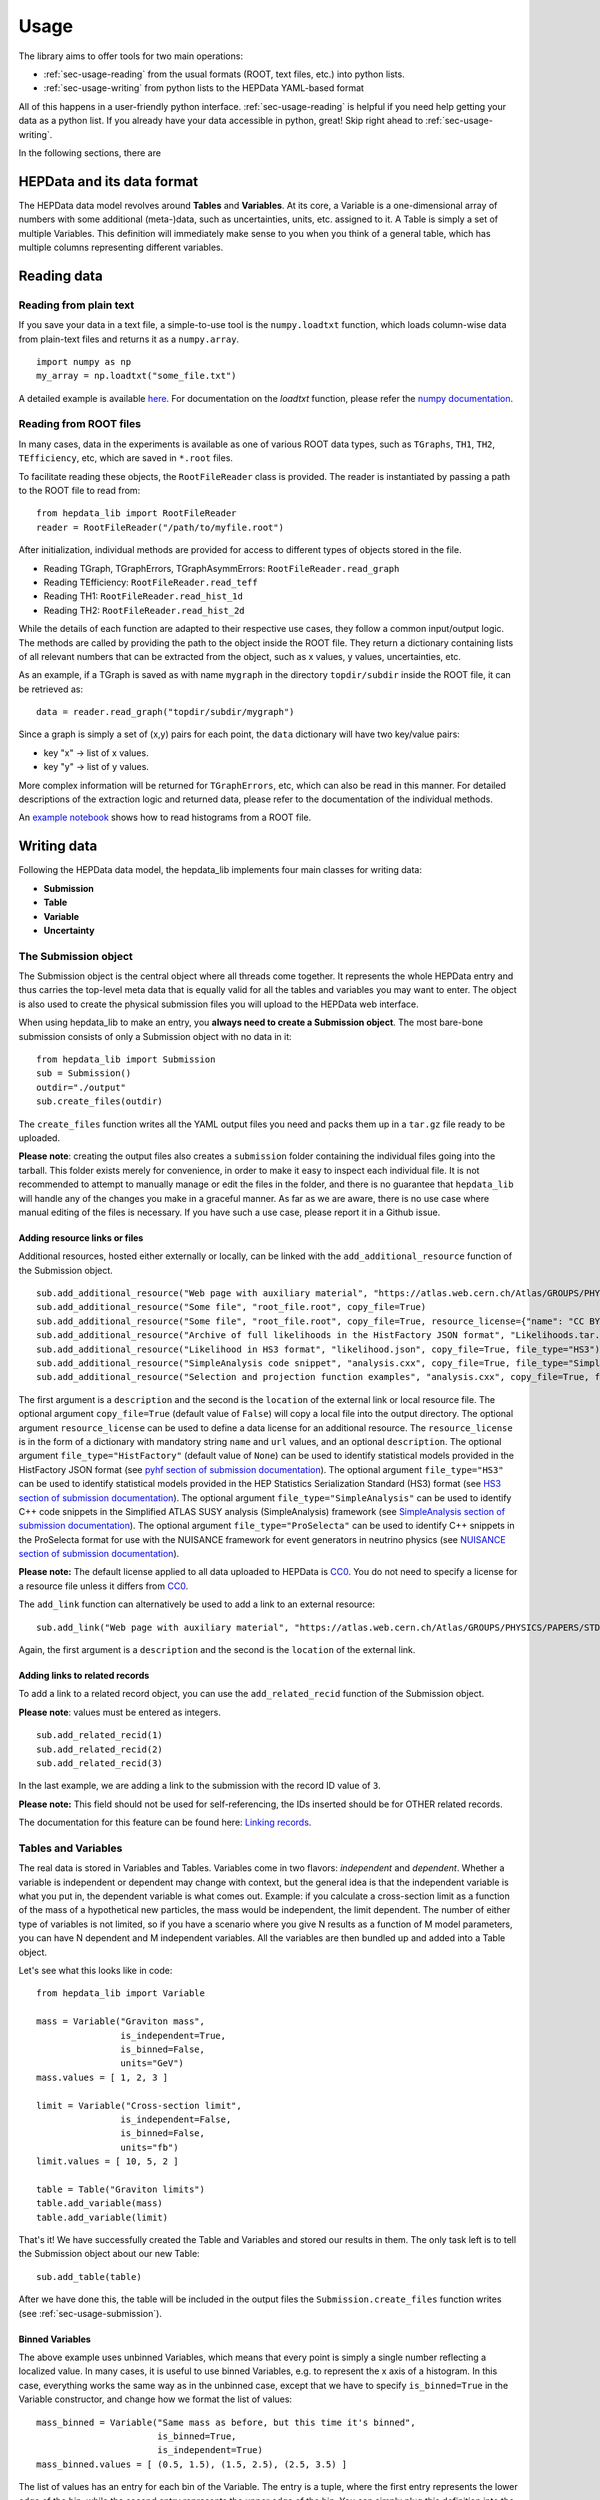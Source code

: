 Usage
=====

The library aims to offer tools for two main operations:

* :ref:`sec-usage-reading` from the usual formats (ROOT, text files, etc.) into python lists.
* :ref:`sec-usage-writing` from python lists to the HEPData YAML-based format

All of this happens in a user-friendly python interface. :ref:`sec-usage-reading` is helpful if you need help getting your data as a python list. If you already have your data accessible in python, great! Skip right ahead to :ref:`sec-usage-writing`.

In the following sections, there are

HEPData and its data format
---------------------------

The HEPData data model revolves around **Tables** and **Variables**. At its core, a Variable is a one-dimensional array of numbers with some additional (meta-)data, such as uncertainties, units, etc. assigned to it. A Table is simply a set of multiple Variables. This definition will immediately make sense to you when you think of a general table, which has multiple columns representing different variables.


.. _sec-usage-reading:

Reading data
------------

Reading from plain text
+++++++++++++++++++++++

If you save your data in a text file, a simple-to-use tool is the ``numpy.loadtxt`` function,
which loads column-wise data from plain-text files and returns it as a ``numpy.array``.

::

    import numpy as np
    my_array = np.loadtxt("some_file.txt")

A detailed example is available here_.
For documentation on the `loadtxt` function, please refer the `numpy documentation`_.

.. _here: https://github.com/HEPData/hepdata_lib/blob/main/examples/Getting_started.ipynb
.. _numpy documentation: https://docs.scipy.org/doc/numpy/reference/generated/numpy.loadtxt.html


Reading from ROOT files
+++++++++++++++++++++++

In many cases, data in the experiments is available as one of various ROOT data types, such as ``TGraphs``, ``TH1``, ``TH2``, ``TEfficiency``, etc, which are saved in ``*.root`` files.

To facilitate reading these objects, the ``RootFileReader`` class is provided.
The reader is instantiated by passing a path to the ROOT file to read from:

::

    from hepdata_lib import RootFileReader
    reader = RootFileReader("/path/to/myfile.root")

After initialization, individual methods are provided for access to different types of objects stored in the file.

* Reading TGraph, TGraphErrors, TGraphAsymmErrors: ``RootFileReader.read_graph``
* Reading TEfficiency: ``RootFileReader.read_teff``
* Reading TH1: ``RootFileReader.read_hist_1d``
* Reading TH2: ``RootFileReader.read_hist_2d``

While the details of each function are adapted to their respective use cases, they follow a common input/output logic. The methods are called by providing the path to the object inside the ROOT file. They return a dictionary containing lists of all relevant numbers that can be extracted from the object, such as x values, y values, uncertainties, etc.

As an example, if a TGraph is saved as with name ``mygraph`` in the directory ``topdir/subdir`` inside the ROOT file, it can be retrieved as:

::

    data = reader.read_graph("topdir/subdir/mygraph")

Since a graph is simply a set of (x,y) pairs for each point, the ``data`` dictionary will have two key/value pairs:

* key "x" -> list of x values.
* key "y" -> list of y values.

More complex information will be returned for ``TGraphErrors``, etc, which can also be read in this manner.
For detailed descriptions of the extraction logic and returned data, please refer to the documentation of the individual methods.

An `example notebook`_ shows how to read histograms from a ROOT file.

.. _example notebook: https://github.com/HEPData/hepdata_lib/blob/main/examples/reading_histograms.ipynb

.. _sec-usage-writing:

Writing data
------------

Following the HEPData data model, the hepdata_lib implements four main classes for writing data:

* **Submission**
* **Table**
* **Variable**
* **Uncertainty**


.. _sec-usage-submission:

The Submission object
+++++++++++++++++++++

The Submission object is the central object where all threads come together. It represents the whole HEPData entry and thus carries the top-level meta data that is equally valid for all the tables and variables you may want to enter. The object is also used to create the physical submission files you will upload to the HEPData web interface.

When using hepdata_lib to make an entry, you **always need to create a Submission object**.
The most bare-bone submission consists of only a Submission object with no data in it:

::

    from hepdata_lib import Submission
    sub = Submission()
    outdir="./output"
    sub.create_files(outdir)

The ``create_files`` function writes all the YAML output files you need and packs them up in a ``tar.gz`` file ready to be uploaded. 

**Please note**: creating the output files also creates a ``submission`` folder containing the individual files going into the tarball. This folder exists merely for convenience, in order to make it easy to inspect each individual file. It is not recommended to attempt to manually manage or edit the files in the folder, and there is no guarantee that ``hepdata_lib`` will handle any of the changes you make in a graceful manner. As far as we are aware, there is no use case where manual editing of the files is necessary. If you have such a use case, please report it in a Github issue.

.. _sec-usage-resource:

Adding resource links or files
^^^^^^^^^^^^^^^^^^^^^^^^^^^^^^

Additional resources, hosted either externally or locally, can be linked with the ``add_additional_resource`` function of the Submission object.

::

    sub.add_additional_resource("Web page with auxiliary material", "https://atlas.web.cern.ch/Atlas/GROUPS/PHYSICS/PAPERS/STDM-2012-02/")
    sub.add_additional_resource("Some file", "root_file.root", copy_file=True)
    sub.add_additional_resource("Some file", "root_file.root", copy_file=True, resource_license={"name": "CC BY 4.0", "url": "https://creativecommons.org/licenses/by/4.0/", "description": "This license enables reusers to distribute, remix, adapt, and build upon the material in any medium or format, so long as attribution is given to the creator."})
    sub.add_additional_resource("Archive of full likelihoods in the HistFactory JSON format", "Likelihoods.tar.gz", copy_file=True, file_type="HistFactory")
    sub.add_additional_resource("Likelihood in HS3 format", "likelihood.json", copy_file=True, file_type="HS3")
    sub.add_additional_resource("SimpleAnalysis code snippet", "analysis.cxx", copy_file=True, file_type="SimpleAnalysis")
    sub.add_additional_resource("Selection and projection function examples", "analysis.cxx", copy_file=True, file_type="ProSelecta")

The first argument is a ``description`` and the second is the ``location`` of the external link or local resource file.
The optional argument ``copy_file=True`` (default value of ``False``) will copy a local file into the output directory.
The optional argument ``resource_license`` can be used to define a data license for an additional resource.
The ``resource_license`` is in the form of a dictionary with mandatory string ``name`` and ``url`` values, and an optional ``description``.
The optional argument ``file_type="HistFactory"`` (default value of ``None``) can be used to identify statistical models provided in the HistFactory JSON
format (see `pyhf section of submission documentation`_).
The optional argument ``file_type="HS3"`` can be used to identify statistical models provided in the
HEP Statistics Serialization Standard (HS3) format (see `HS3 section of submission documentation`_).
The optional argument ``file_type="SimpleAnalysis"`` can be used to identify C++ code snippets in the
Simplified ATLAS SUSY analysis (SimpleAnalysis) framework (see `SimpleAnalysis section of submission documentation`_).
The optional argument ``file_type="ProSelecta"`` can be used to identify C++ snippets in the ProSelecta format for use with
the NUISANCE framework for event generators in neutrino physics (see `NUISANCE section of submission documentation`_).

**Please note:** The default license applied to all data uploaded to HEPData is `CC0`_. You do not
need to specify a license for a resource file unless it differs from `CC0`_.

.. _`CC0`: https://creativecommons.org/public-domain/cc0/

The ``add_link`` function can alternatively be used to add a link to an external resource:

::

    sub.add_link("Web page with auxiliary material", "https://atlas.web.cern.ch/Atlas/GROUPS/PHYSICS/PAPERS/STDM-2012-02/")

Again, the first argument is a ``description`` and the second is the ``location`` of the external link.

.. _`pyhf section of submission documentation`: https://hepdata-submission.readthedocs.io/en/latest/analyses.html#pyhf
.. _`HS3 section of submission documentation`: https://hepdata-submission.readthedocs.io/en/latest/analyses.html#hs3
.. _`SimpleAnalysis section of submission documentation`: https://hepdata-submission.readthedocs.io/en/latest/analyses.html#simpleanalysis
.. _`NUISANCE section of submission documentation`: https://hepdata-submission.readthedocs.io/en/latest/analyses.html#nuisance

Adding links to related records
^^^^^^^^^^^^^^^^^^^^^^^^^^^^^^^

To add a link to a related record object, you can use the ``add_related_recid`` function of the Submission object.

**Please note**: values must be entered as integers.

::

    sub.add_related_recid(1)
    sub.add_related_recid(2)
    sub.add_related_recid(3)

In the last example, we are adding a link to the submission with the record ID value of ``3``.

**Please note:** This field should not be used for self-referencing, the IDs inserted should be for OTHER related records.

The documentation for this feature can be found here: `Linking records`_.

.. _`Linking records`: https://hepdata-submission.readthedocs.io/en/latest/bidirectional.html#linking-records


.. _sec-usage-tab-var:

Tables and Variables
++++++++++++++++++++

The real data is stored in Variables and Tables. Variables come in two flavors: *independent* and *dependent*. Whether a variable is independent or dependent may change with context, but the general idea is that the independent variable is what you put in, the dependent variable is what comes out. Example: if you calculate a cross-section limit as a function of the mass of a hypothetical new particles, the mass would be independent, the limit dependent. The number of either type of variables is not limited, so if you have a scenario where you give N results as a function of M model parameters, you can have N dependent and M independent variables.
All the variables are then bundled up and added into a Table object.

Let's see what this looks like in code:

::

    from hepdata_lib import Variable

    mass = Variable("Graviton mass",
                    is_independent=True,
                    is_binned=False,
                    units="GeV")
    mass.values = [ 1, 2, 3 ]

    limit = Variable("Cross-section limit",
                    is_independent=False,
                    is_binned=False,
                    units="fb")
    limit.values = [ 10, 5, 2 ]

    table = Table("Graviton limits")
    table.add_variable(mass)
    table.add_variable(limit)

That's it! We have successfully created the Table and Variables and stored our results in them. The only task left is to tell the Submission object about our new Table:

::

    sub.add_table(table)


After we have done this, the table will be included in the output files the ``Submission.create_files`` function writes (see  :ref:`sec-usage-submission`).

Binned Variables
^^^^^^^^^^^^^^^^
The above example uses unbinned Variables, which means that every point is simply a single number reflecting a localized value. In many cases, it is useful to use binned Variables, e.g. to represent the x axis of a histogram.
In this case, everything works the same way as in the unbinned case, except that we have to specify ``is_binned=True`` in the Variable constructor, and change how we format the list of values:

::

    mass_binned = Variable("Same mass as before, but this time it's binned",
                           is_binned=True,
                           is_independent=True)
    mass_binned.values = [ (0.5, 1.5), (1.5, 2.5), (2.5, 3.5) ]

The list of values has an entry for each bin of the Variable. The entry is a tuple, where the first entry represents the lower edge of the bin, while the second entry represents the upper edge of the bin. You can simply plug this definition into the code snippet of the unbinned case above to go from an unbinned mass to a binned value. Note that binning a Variable only really makes sense for independent variables.

Two-dimensional plots
^^^^^^^^^^^^^^^^^^^^^

In some cases, you may want to define information based on multiple parameters, e.g. in the case of a two-dimensional histogram (TH2 in ROOT). This can be easily accomplished by defining two independent Variables in the same Table:

::

    table = Table()

    x = Variable("Variable on the x axis",
                 is_independent=True,
                 is_binned=True)
    # x.values = [ ... ]

    y = Variable("Variable on the y axis",
                 is_independent=True,
                 is_binned=True)
    # y.values = [ ... ]

    v1 = Variable("A variable depending on x and y",
                  is_independent=False,
                  is_binned=False)
    # v1.values = [ ... ]

    v2 = Variable("Another variable depending on x and y",
                  is_independent=False,
                  is_binned=False)
    # v2.values = [ ... ]

    table.add_variable(x)
    table.add_variable(y)
    table.add_variable(v1)
    table.add_variable(v2)

Note that you can add as many dependent Variables as you would like, and that you can also make the independent variables unbinned.

One common use case with more than one independent Variable is that of correlation matrices. A detailed example implementation of this case is `available here`_.

.. _available here: https://github.com/HEPData/hepdata_lib/blob/main/examples/correlation.ipynb

Adding a plot thumb nail to a table
^^^^^^^^^^^^^^^^^^^^^^^^^^^^^^^^^^^
HEPData supports the addition of thumb nail images to each table. This makes it easier for the consumer of your entry to find what they are looking for, since they can simply look for the table that has the thumb nail of the plot they are interested in.
If you have the full-size plot available on your drive, you can add it to your entry very easily:

::

    table.add_image("path/to/image.pdf")

The library code then takes care of all the necessary steps, like converting the image to the right format and size, and copying it into your submission folder. The conversion relies on the ImageMagick library, and will only work if the ``convert`` command is available on your machine.

Adding resource links or files
^^^^^^^^^^^^^^^^^^^^^^^^^^^^^^

In the same way as for the Submission object, additional resources, hosted either externally or locally, can be linked with the ``add_additional_resource`` function of the Table object.

::

    table.add_additional_resource("Web page with auxiliary material", "https://atlas.web.cern.ch/Atlas/GROUPS/PHYSICS/PAPERS/STDM-2012-02/")
    table.add_additional_resource("Some file", "root_file.root", copy_file=True)

For a description of the arguments, see :ref:`sec-usage-resource` for the Submission object.
A possible use case is to attach the data for the table in its original format before it was transformed into the HEPData YAML format.
Note that additional resources intended to be highlighted as `Analyses`_ (HistFactory, HS3, SimpleAnalysis, ProSelecta)
should be attached to a Submission object and not to a Table object.

.. _Analyses: https://hepdata-submission.readthedocs.io/en/latest/analyses.html

Adding keywords to a table
^^^^^^^^^^^^^^^^^^^^^^^^^^

To make HEPData entries more searchable, keywords should be used to define what information is shown in a table. HEPData keeps track of keywords separately from the rest of the information in an entry, and provides dedicated functionalities to search for and filter by a given set of keywords. If a user is e.g. interested in finding all tables relevant to graviton production, they can do so quite easily if the tables are labelled properly. This procedure becomes much harder, or even impossible, if no keywords are used. It is therefore considered good practice to add a number of sensible keywords to your tables.

The keywords are stored as a simple dictionary for each table:

::

    table.keywords["observables"] = ["ACC", "EFF"]
    table.keywords["reactions"] = ["P P --> GRAVITON --> W+ W-", "P P --> WPRIME --> W+/W- Z0"]

In this example, we specify that the observables shown in a table are acceptance ("ACC") and efficiency ("EFF"). We also specify the reaction we are talking about, in this case graviton or W' production with decays to SM gauge bosons. This code snippet is taken from one of our `examples`_.

Lists of recognized keywords are available from the hepdata documentation for `Observables`_, `Phrases`_, and `Particles`_.

.. _`examples`: https://github.com/HEPData/hepdata_lib/blob/main/examples/Getting_started.ipynb
.. _`Observables`: https://hepdata-submission.readthedocs.io/en/latest/keywords/observables.html
.. _`Phrases`: https://hepdata-submission.readthedocs.io/en/latest/keywords/phrases.html
.. _`Particles`: https://hepdata-submission.readthedocs.io/en/latest/keywords/partlist.html

Adding links to related tables
^^^^^^^^^^^^^^^^^^^^^^^^^^^^^^

To add a link to a related table object, you can use the ``add_related_doi`` function of the Table class.

**Please note**: your DOIs must match the format: ``10.17182/hepdata.[RecordID].v[Version]/t[Table]``.

::

    table.add_related_doi("10.17182/hepdata.72886.v2/t3")
    table.add_related_doi("10.17182/hepdata.12882.v1/t2")

In the second example, we are adding a link to the table with a DOI value of `10.17182/hepdata.12882.v1/t2 <https://doi.org/10.17182/hepdata.12882.v1/t2>`_.

**Please note:** This field should not be used for self-referencing, the DOIs inserted should be for OTHER related tables.

The documentation for this feature can be found here: `Linking tables`_.

.. _`Linking tables`: https://hepdata-submission.readthedocs.io/en/latest/bidirectional.html#linking-tables

Adding a data license
^^^^^^^^^^^^^^^^^^^^^

You can add data license information to a table using the ``add_data_license`` function of the Table class.
This function takes mandatory ``name`` and ``url`` string arguments, as well as an optional ``description``.

**Please note:** The default license applied to all data uploaded to HEPData is `CC0`_. You do not
need to specify a license for a data table unless it differs from `CC0`_.

::

    table.add_data_license("CC BY 4.0", "https://creativecommons.org/licenses/by/4.0/")
    table.add_data_license("CC BY 4.0", "https://creativecommons.org/licenses/by/4.0/", "This license enables reusers to distribute, remix, adapt, and build upon the material in any medium or format, so long as attribution is given to the creator.")

Uncertainties
+++++++++++++

In many cases, you will want to give uncertainties on the central values provided in the Variable objects. Uncertainties can be *symmetric* or *asymmetric* (up and down variations of the central value either have the same or different magnitudes). For symmetric uncertainties, the values of the uncertainties are simply stored as a one-dimensional list. For asymmetric uncertainties, the up- and downward variations are stored as a list of two-component tuples:

::

    from hepdata_lib import Uncertainty
    unc1 = Uncertainty("A symmetric uncertainty", is_symmetric=True)
    unc1.values = [ 0.1, 0.3, 0.5]

    unc2 = Uncertainty("An asymmetric uncertainty", is_symmetric=False)
    unc2.values = [ (-0.08, +0.15), (-0.13, +0.20), (-0.18,+0.27) ]

After creating the Uncertainty objects, the only additional step is to attach them to the Variable:

::

    variable.add_uncertainty(unc1)
    variable.add_uncertainty(unc2)

See `Uncertainties`_ for more guidance. In particular, note that ``hepdata_lib`` will omit the ``errors`` key from the
YAML output if all uncertainties are zero for a particular bin, printing a warning message "Note that bins with zero
content should preferably be omitted completely from the HEPData table". A legitimate use case is where there are
multiple dependent variables and a (different) subset of the bins has missing content for some dependent variables.
In this case the uncertainties should be set to zero for the missing bins with a non-numeric central value like ``'-'``.
The warning message can be suppressed by passing an optional argument ``zero_uncertainties_warning=False`` when
defining an instance of the ``Variable`` class.
Furthermore, note that `None` can be used to suppress the uncertainty for individual bins in cases where
the uncertainty components may only apply to a subset of the values.

.. _`Uncertainties`: https://hepdata-submission.readthedocs.io/en/latest/data_yaml.html#uncertainties
